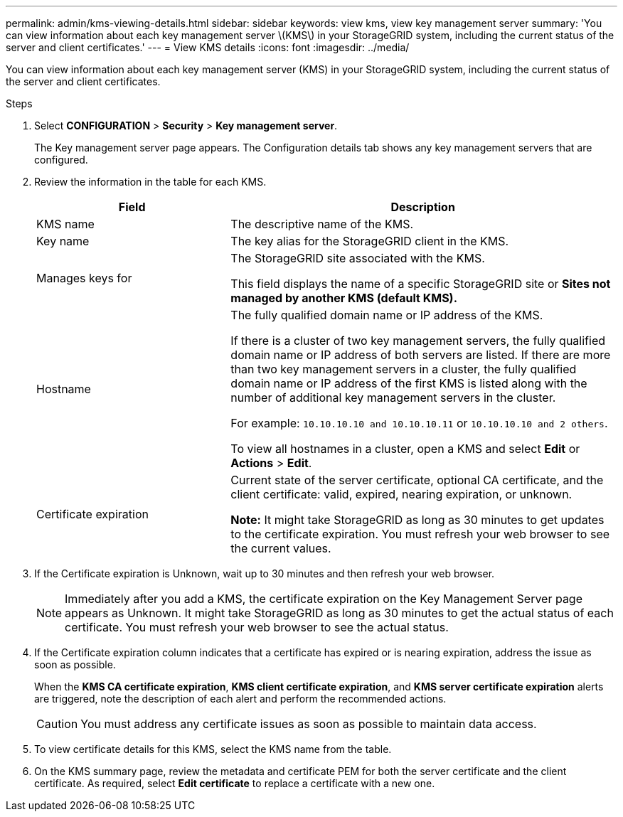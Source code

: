 ---
permalink: admin/kms-viewing-details.html
sidebar: sidebar
keywords: view kms, view key management server
summary: 'You can view information about each key management server \(KMS\) in your StorageGRID system, including the current status of the server and client certificates.'
---
= View KMS details
:icons: font
:imagesdir: ../media/

[.lead]
You can view information about each key management server (KMS) in your StorageGRID system, including the current status of the server and client certificates.

.Steps

. Select *CONFIGURATION* > *Security* > *Key management server*.
+
The Key management server page appears. The Configuration details tab shows any key management servers that are configured.

. Review the information in the table for each KMS.
+
[cols="1a,2a" options="header"]
|===
| Field| Description

| KMS name
| The descriptive name of the KMS.

| Key name
| The key alias for the StorageGRID client in the KMS.

| Manages keys for
| The StorageGRID site associated with the KMS.

This field displays the name of a specific StorageGRID site or *Sites not managed by another KMS (default KMS).*

| Hostname
| The fully qualified domain name or IP address of the KMS.

If there is a cluster of two key management servers, the fully qualified domain name or IP address of both servers are listed. If there are more than two key management servers in a cluster, the fully qualified domain name or IP address of the first KMS is listed along with the number of additional key management servers in the cluster.

For example: `10.10.10.10 and 10.10.10.11` or `10.10.10.10 and 2 others`.

To view all hostnames in a cluster, open a KMS and select *Edit* or *Actions* > *Edit*.

| Certificate expiration
| Current state of the server certificate, optional CA certificate, and the client certificate: valid, expired, nearing expiration, or unknown.

*Note:* It might take StorageGRID as long as 30 minutes to get updates to the certificate expiration. You must refresh your web browser to see the current values.
|===

. If the Certificate expiration is Unknown, wait up to 30 minutes and then refresh your web browser.
+
NOTE: Immediately after you add a KMS, the certificate expiration on the Key Management Server page appears as Unknown. It might take StorageGRID as long as 30 minutes to get the actual status of each certificate. You must refresh your web browser to see the actual status.

. If the Certificate expiration column indicates that a certificate has expired or is nearing expiration, address the issue as soon as possible.
+
When the *KMS CA certificate expiration*, *KMS client certificate expiration*, and *KMS server certificate expiration* alerts are triggered, note the description of each alert and perform the recommended actions.
+
CAUTION: You must address any certificate issues as soon as possible to maintain data access.

. To view certificate details for this KMS, select the KMS name from the table.

. On the KMS summary page, review the metadata and certificate PEM for both the server certificate and the client certificate. As required, select *Edit certificate* to replace a certificate with a new one.